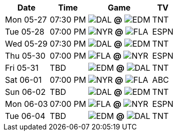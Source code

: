 [%autowidth.stretch]
|===
|Date |Time |Game |TV


|Mon 05-27 |07:30 PM |image:https://a.espncdn.com/i/teamlogos/nhl/500/scoreboard/dal.png[DAL,width={imgwidth},height={imgwidth}, pdfwidth={pdfwidth}, height={pdfheight}] *@* image:https://a.espncdn.com/i/teamlogos/nhl/500/scoreboard/edm.png[EDM,width={imgwidth},height={imgwidth}, pdfwidth={pdfwidth}, height={pdfheight}] 
 |TNT

|Tue 05-28 |07:00 PM |image:https://a.espncdn.com/i/teamlogos/nhl/500/scoreboard/nyr.png[NYR,width={imgwidth},height={imgwidth}, pdfwidth={pdfwidth}, height={pdfheight}] *@* image:https://a.espncdn.com/i/teamlogos/nhl/500/scoreboard/fla.png[FLA,width={imgwidth},height={imgwidth}, pdfwidth={pdfwidth}, height={pdfheight}] 
 |ESPN

|Wed 05-29 |07:30 PM |image:https://a.espncdn.com/i/teamlogos/nhl/500/scoreboard/dal.png[DAL,width={imgwidth},height={imgwidth}, pdfwidth={pdfwidth}, height={pdfheight}] *@* image:https://a.espncdn.com/i/teamlogos/nhl/500/scoreboard/edm.png[EDM,width={imgwidth},height={imgwidth}, pdfwidth={pdfwidth}, height={pdfheight}] 
 |TNT

|Thu 05-30 |07:00 PM |image:https://a.espncdn.com/i/teamlogos/nhl/500/scoreboard/fla.png[FLA,width={imgwidth},height={imgwidth}, pdfwidth={pdfwidth}, height={pdfheight}] *@* image:https://a.espncdn.com/i/teamlogos/nhl/500/scoreboard/nyr.png[NYR,width={imgwidth},height={imgwidth}, pdfwidth={pdfwidth}, height={pdfheight}] 
 |ESPN

|Fri 05-31 |TBD |image:https://a.espncdn.com/i/teamlogos/nhl/500/scoreboard/edm.png[EDM,width={imgwidth},height={imgwidth}, pdfwidth={pdfwidth}, height={pdfheight}] *@* image:https://a.espncdn.com/i/teamlogos/nhl/500/scoreboard/dal.png[DAL,width={imgwidth},height={imgwidth}, pdfwidth={pdfwidth}, height={pdfheight}] 
 |TNT

|Sat 06-01 |07:00 PM |image:https://a.espncdn.com/i/teamlogos/nhl/500/scoreboard/nyr.png[NYR,width={imgwidth},height={imgwidth}, pdfwidth={pdfwidth}, height={pdfheight}] *@* image:https://a.espncdn.com/i/teamlogos/nhl/500/scoreboard/fla.png[FLA,width={imgwidth},height={imgwidth}, pdfwidth={pdfwidth}, height={pdfheight}] 
 |ABC

|Sun 06-02 |TBD |image:https://a.espncdn.com/i/teamlogos/nhl/500/scoreboard/dal.png[DAL,width={imgwidth},height={imgwidth}, pdfwidth={pdfwidth}, height={pdfheight}] *@* image:https://a.espncdn.com/i/teamlogos/nhl/500/scoreboard/edm.png[EDM,width={imgwidth},height={imgwidth}, pdfwidth={pdfwidth}, height={pdfheight}] 
 |TNT

|Mon 06-03 |07:00 PM |image:https://a.espncdn.com/i/teamlogos/nhl/500/scoreboard/fla.png[FLA,width={imgwidth},height={imgwidth}, pdfwidth={pdfwidth}, height={pdfheight}] *@* image:https://a.espncdn.com/i/teamlogos/nhl/500/scoreboard/nyr.png[NYR,width={imgwidth},height={imgwidth}, pdfwidth={pdfwidth}, height={pdfheight}] 
 |ESPN

|Tue 06-04 |TBD |image:https://a.espncdn.com/i/teamlogos/nhl/500/scoreboard/edm.png[EDM,width={imgwidth},height={imgwidth}, pdfwidth={pdfwidth}, height={pdfheight}] *@* image:https://a.espncdn.com/i/teamlogos/nhl/500/scoreboard/dal.png[DAL,width={imgwidth},height={imgwidth}, pdfwidth={pdfwidth}, height={pdfheight}] 
 |TNT

|===

